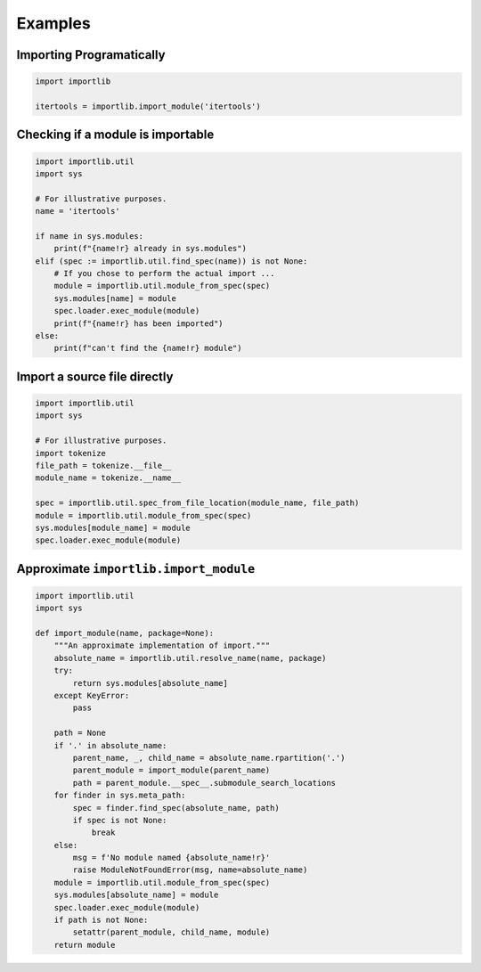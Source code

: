 ========
Examples
========


Importing Programatically
==========================

.. code-block:: python

    import importlib

    itertools = importlib.import_module('itertools')

Checking if a module is importable
==================================

.. code-block:: python

    import importlib.util
    import sys

    # For illustrative purposes.
    name = 'itertools'

    if name in sys.modules:
        print(f"{name!r} already in sys.modules")
    elif (spec := importlib.util.find_spec(name)) is not None:
        # If you chose to perform the actual import ...
        module = importlib.util.module_from_spec(spec)
        sys.modules[name] = module
        spec.loader.exec_module(module)
        print(f"{name!r} has been imported")
    else:
        print(f"can't find the {name!r} module")


Import a source file directly
=============================

.. code-block:: python

    import importlib.util
    import sys

    # For illustrative purposes.
    import tokenize
    file_path = tokenize.__file__
    module_name = tokenize.__name__

    spec = importlib.util.spec_from_file_location(module_name, file_path)
    module = importlib.util.module_from_spec(spec)
    sys.modules[module_name] = module
    spec.loader.exec_module(module)


Approximate ``importlib.import_module``
=======================================

.. code-block:: python

    import importlib.util
    import sys

    def import_module(name, package=None):
        """An approximate implementation of import."""
        absolute_name = importlib.util.resolve_name(name, package)
        try:
            return sys.modules[absolute_name]
        except KeyError:
            pass

        path = None
        if '.' in absolute_name:
            parent_name, _, child_name = absolute_name.rpartition('.')
            parent_module = import_module(parent_name)
            path = parent_module.__spec__.submodule_search_locations
        for finder in sys.meta_path:
            spec = finder.find_spec(absolute_name, path)
            if spec is not None:
                break
        else:
            msg = f'No module named {absolute_name!r}'
            raise ModuleNotFoundError(msg, name=absolute_name)
        module = importlib.util.module_from_spec(spec)
        sys.modules[absolute_name] = module
        spec.loader.exec_module(module)
        if path is not None:
            setattr(parent_module, child_name, module)
        return module

